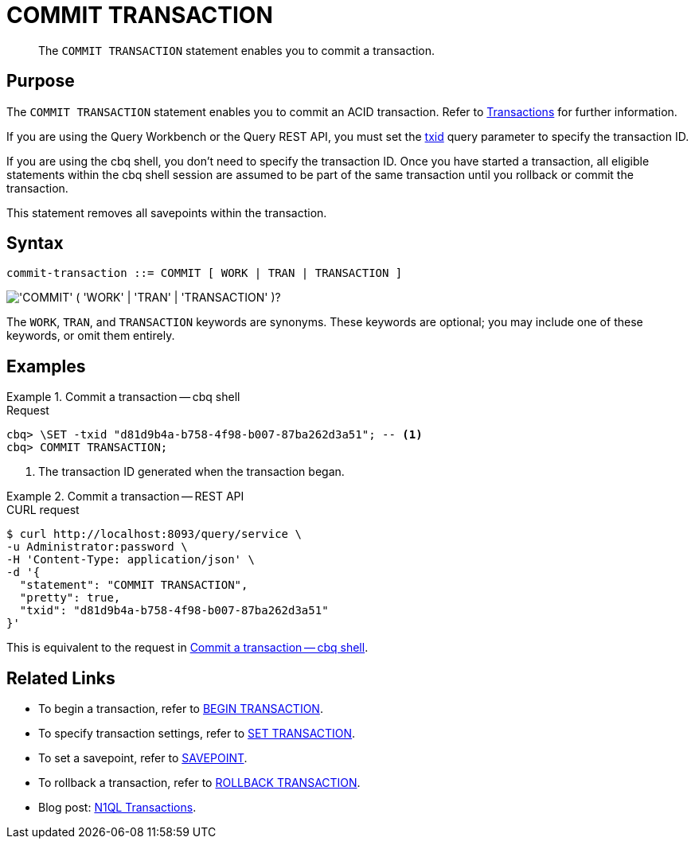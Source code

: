 = COMMIT TRANSACTION
:page-topic-type: concept
:page-status: Couchbase Server 7.0
:imagesdir: ../../assets/images

// Cross-references
:transactions: xref:learn:data/transactions.adoc
:txid: xref:settings:query-settings.adoc#txid

// Related links
:begin-transaction: xref:n1ql-language-reference/begin-transaction.adoc
:set-transaction: xref:n1ql-language-reference/set-transaction.adoc
:savepoint: xref:n1ql-language-reference/savepoint.adoc
:commit-transaction: xref:n1ql-language-reference/commit-transaction.adoc
:rollback-transaction: xref:n1ql-language-reference/rollback-transaction.adoc

[abstract]
The `COMMIT TRANSACTION` statement enables you to commit a transaction.

== Purpose

The `COMMIT TRANSACTION` statement enables you to commit an ACID transaction.
Refer to {transactions}[Transactions] for further information.

If you are using the Query Workbench or the Query REST API, you must set the {txid}[txid] query parameter to specify the transaction ID.

If you are using the cbq shell, you don't need to specify the transaction ID.
Once you have started a transaction, all eligible statements within the cbq shell session are assumed to be part of the same transaction until you rollback or commit the transaction.

This statement removes all savepoints within the transaction.

== Syntax

[subs="normal"]
----
commit-transaction ::= COMMIT [ WORK | TRAN | TRANSACTION ]
----

image::n1ql-language-reference/commit-transaction.png["'COMMIT' ( 'WORK' | 'TRAN' | 'TRANSACTION' )?"]

The `WORK`, `TRAN`, and `TRANSACTION` keywords are synonyms.
These keywords are optional; you may include one of these keywords, or omit them entirely.

== Examples

[[ex-1]]
.Commit a transaction -- cbq shell
====
.Request
[source,console]
----
cbq> \SET -txid "d81d9b4a-b758-4f98-b007-87ba262d3a51"; -- <.>
cbq> COMMIT TRANSACTION;
----

<.> The transaction ID generated when the transaction began.
====

[[ex-2]]
.Commit a transaction -- REST API
====
.CURL request
[source,console]
----
$ curl http://localhost:8093/query/service \
-u Administrator:password \
-H 'Content-Type: application/json' \
-d '{
  "statement": "COMMIT TRANSACTION",
  "pretty": true,
  "txid": "d81d9b4a-b758-4f98-b007-87ba262d3a51"
}'
----

This is equivalent to the request in <<ex-1>>.
====

== Related Links

* To begin a transaction, refer to {begin-transaction}[BEGIN TRANSACTION].
* To specify transaction settings, refer to {set-transaction}[SET TRANSACTION].
* To set a savepoint, refer to {savepoint}[SAVEPOINT].
* To rollback a transaction, refer to {rollback-transaction}[ROLLBACK TRANSACTION].
* Blog post: https://blog.couchbase.com/transactions-n1ql-couchbase-distributed-nosql/[N1QL Transactions^].